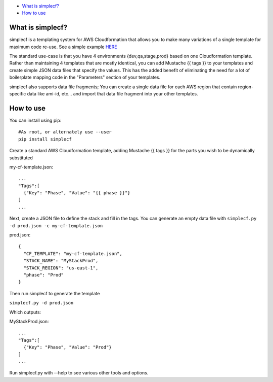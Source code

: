 -  `What is simplecf? <#what-is-simplecf>`__
-  `How to use <#how-to-use>`__

What is simplecf?
~~~~~~~~~~~~~~~~~

simplecf is a templating system for AWS Cloudformation that allows you
to make many variations of a single template for maximum code re-use.
See a simple example `HERE  <https://github.com/j3ffhubb/simplecf/tree/master/examples/>`_

The standard use-case is that you have 4 environments {dev,qa,stage,prod}
based on one Cloudformation template.  Rather than maintaining 4 templates
that are mostly identical, you can add Mustache {{ tags }} to your templates
and create simple JSON data files that specify the values.  This has
the added benefit of eliminating the need for a lot of boilerplate mapping
code in the "Parameters" section of your templates.

simplecf also supports data file fragments;  You can create a single data
file for each AWS region that contain region-specific data like ami-id,
etc... and import that data file fragment into your other templates.

How to use
~~~~~~~~~~

You can install using pip:

::

    #As root, or alternately use --user
    pip install simplecf

Create a standard AWS Cloudformation template, adding Mustache {{ tags
}} for the parts you wish to be dynamically substituted

my-cf-template.json:

::

    ...
    "Tags":[
      {"Key": "Phase", "Value": "{{ phase }}"}
    ]
    ...

Next, create a JSON file to define the stack and fill in the tags. You
can generate an empty data file with
``simplecf.py -d prod.json -c my-cf-template.json``

prod.json:

::

    {
      "CF_TEMPLATE": "my-cf-template.json",
      "STACK_NAME": "MyStackProd",
      "STACK_REGION": "us-east-1",
      "phase": "Prod"
    }

Then run simplecf to generate the template

``simplecf.py -d prod.json``

Which outputs:

MyStackProd.json:

::

    ...
    "Tags":[
      {"Key": "Phase", "Value": "Prod"}
    ]
    ...

Run simplecf.py with --help to see various other tools and options.
